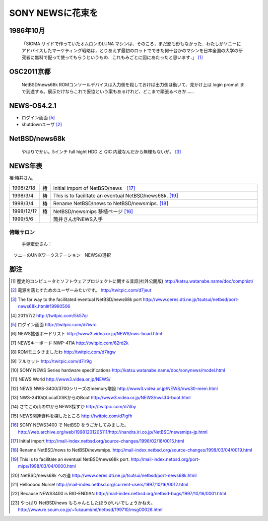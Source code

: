 .. 
 Copyright (c) 2013 Jun Ebihara All rights reserved.
 Redistribution and use in source and binary forms, with or without
 modification, are permitted provided that the following conditions
 are met:
 1. Redistributions of source code must retain the above copyright
    notice, this list of conditions and the following disclaimer.
 2. Redistributions in binary form must reproduce the above copyright
    notice, this list of conditions and the following disclaimer in the
    documentation and/or other materials provided with the distribution.
 THIS SOFTWARE IS PROVIDED BY THE AUTHOR ``AS IS'' AND ANY EXPRESS OR
 IMPLIED WARRANTIES, INCLUDING, BUT NOT LIMITED TO, THE IMPLIED WARRANTIES
 OF MERCHANTABILITY AND FITNESS FOR A PARTICULAR PURPOSE ARE DISCLAIMED.
 IN NO EVENT SHALL THE AUTHOR BE LIABLE FOR ANY DIRECT, INDIRECT,
 INCIDENTAL, SPECIAL, EXEMPLARY, OR CONSEQUENTIAL DAMAGES (INCLUDING, BUT
 NOT LIMITED TO, PROCUREMENT OF SUBSTITUTE GOODS OR SERVICES; LOSS OF USE,
 DATA, OR PROFITS; OR BUSINESS INTERRUPTION) HOWEVER CAUSED AND ON ANY
 THEORY OF LIABILITY, WHETHER IN CONTRACT, STRICT LIABILITY, OR TORT
 (INCLUDING NEGLIGENCE OR OTHERWISE) ARISING IN ANY WAY OUT OF THE USE OF
 THIS SOFTWARE, EVEN IF ADVISED OF THE POSSIBILITY OF SUCH DAMAGE.

SONY NEWSに花束を 
--------------------

1986年10月
""""""""""""
 「SIGMA サイドで作っていたオムロンのLUNA マシンは、そのころ，まだ影も形もなかった．わたしがソニーにアドバイスしたマーケティング戦略は，とりあえず最初のロットでできた何十台かのマシンを日本全国の大学の研究者に無料で配って使ってもらうというもの．これもみごとに図にあたったと思います．」 [1]_


OSC2011京都
"""""""""""""""

 NetBSD/news68k ROMコンソールデバイスは入力側を殺しておけば出力側は動いて、見かけ上は login prompt まで到達する。展示だけならこれで妥協という案もあるけれど、どこまで頑張るべきか…… 

NEWS-OS4.2.1
""""""""""""""""

* ログイン画面 [5]_
* shutdownユーザ [2]_



NetBSD/news68k
""""""""""""""""""""
 やはりでかい。5インチ full hight HDD と QIC 内蔵なんだから無理もないが。 [3]_

NEWS年表　
""""""""""""

椿:椿井さん,

.. csv-table:: 
 :widths: 7 3 60

 1998/2/18,椿 ,Initial import of NetBSD/news　[17]_
 1998/3/4,椿, This is to facilitate an eventual NetBSD/news68k. [19]_
 1998/3/4,椿, Rename NetBSD/news to NetBSD/newsmips.  [18]_
 1998/12/1?,椿,NetBSD/newsmips 移植ページ [16]_
 1999/5/6, , 筒井さんがNEWS入手


俯瞰サロン
~~~~~~~~~
 手塚宏史さん：
　ソニーのUNIXワークステーション　NEWSの選択




脚注
""""""""

.. rubic:: 

.. [1] 歴史的コンピュータとソフトウェアプロジェクトに関する昔話(社外公開版) http://katsu.watanabe.name/doc/comphist/
.. [2] 電源を落とすためのユーザーみたいです。 http://twitpic.com/d7jeut
.. [3] The far way to the facilitated eventual NetBSD/news68k port http://www.ceres.dti.ne.jp/tsutsui/netbsd/port-news68k.html#19990506
.. [4] 2011/7/2 http://twitpic.com/5k57qr
.. [5] ログイン画面 http://twitpic.com/d7iwrc
.. [6] NEWS拡張ボードリスト http://www3.videa.or.jp/NEWS/nws-boad.html
.. [7] NEWSキーボード NWP-411A http://twitpic.com/62rd2k
.. [8] ROMモニタきましたわ http://twitpic.com/d7irgw
.. [9] フルセット http://twitpic.com/d7ir9g
.. [10] SONY NEWS Series hardware specifications http://katsu.watanabe.name/doc/sonynews/model.html
.. [11] NEWS World http://www3.videa.or.jp/NEWS/
.. [12] NEWS NWS-3400/3700シリーズのmemory増設 http://www3.videa.or.jp/NEWS/nws30-mem.html
.. [13] NWS-3410のLocalDISKからのBoot http://www3.videa.or.jp/NEWS/nws34-boot.html
.. [14] さてこの山の中からNEWS探すか http://twitpic.com/d7ilby
.. [15] NEWS関連資料を探したところ http://twitpic.com/d7igfh
.. [16] SONY NEWS3400 で NetBSD をうごかしてみました。 http://web.archive.org/web/19981201205111/http://nandra.iri.co.jp/NetBSD/newsmips-jp.html
.. [17] Initial import http://mail-index.netbsd.org/source-changes/1998/02/18/0015.html
.. [18] Rename NetBSD/news to NetBSD/newsmips. http://mail-index.netbsd.org/source-changes/1998/03/04/0019.html
.. [19] This is to facilitate an eventual NetBSD/news68k port. http://mail-index.netbsd.org/port-mips/1998/03/04/0000.html
.. [20] NetBSD/news68k への道 http://www.ceres.dti.ne.jp/tsutsui/netbsd/port-news68k.html
.. [21] Hellooooo Nurse! http://mail-index.netbsd.org/current-users/1997/10/16/0012.html
.. [22] Because NEWS3400 is BIG-ENDIAN http://mail-index.netbsd.org/netbsd-bugs/1997/10/16/0001.html
.. [23] やっぱり NetBSD/news もちゃんとしたほうがいいでしょうかねえ。 http://www.re.soum.co.jp/~fukaumi/ml/netbsd/199710/msg00026.html

